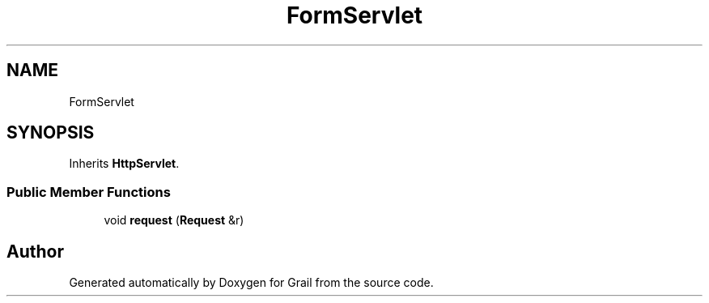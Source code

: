 .TH "FormServlet" 3 "Thu Jul 1 2021" "Version 1.0" "Grail" \" -*- nroff -*-
.ad l
.nh
.SH NAME
FormServlet
.SH SYNOPSIS
.br
.PP
.PP
Inherits \fBHttpServlet\fP\&.
.SS "Public Member Functions"

.in +1c
.ti -1c
.RI "void \fBrequest\fP (\fBRequest\fP &r)"
.br
.in -1c

.SH "Author"
.PP 
Generated automatically by Doxygen for Grail from the source code\&.
